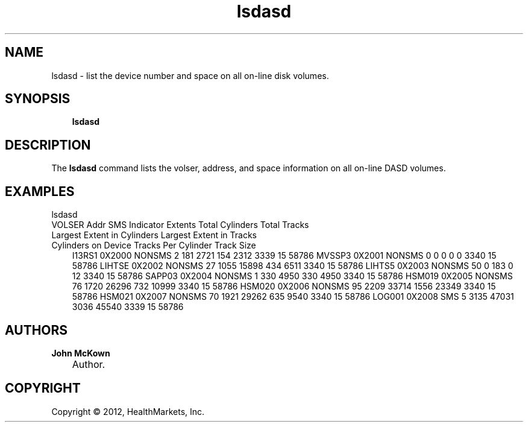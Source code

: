 .\"     Title: lsdasd
.\"    Author: John McKown
.\"      Date: 06 March 2012
.\"
.TH "lsdasd" "1" "March, 2012" "z/OS UNIX Utilites from" "John McKown at HealthMarkets"           
.\" disable hyphenation
.nh
.\" disable justification (adjust text to left margin only)
.ad l
.SH "NAME"
lsdasd \- list the device number and space on all on-line disk volumes.
.SH "SYNOPSIS"
.sp
.RS 3n
.nf
\fBlsdasd\fR 
    
.fi
.RE
.SH "DESCRIPTION"
.PP
The
\fBlsdasd\fR
command lists the volser, address, and space information on all on-line DASD volumes.
.PP
.SH "EXAMPLES"
.TP 3n
lsdasd 
.TP 3n

VOLSER  Addr    SMS Indicator   Extents Total Cylinders Total Tracks    Largest Extent in Cylinders     Largest Extent in Tracks        Cylinders on Device     Tracks Per Cylinder     Track Size
I13RS1  0X2000  NONSMS          2       181             2721            154                             2312                            3339                    15                      58786
MVSSP3  0X2001  NONSMS          0       0               0               0                               0                               3340                    15                      58786
LIHTSE  0X2002  NONSMS          27      1055            15898           434                             6511                            3340                    15                      58786
LIHTS5  0X2003  NONSMS          50      0               183             0                               12                              3340                    15                      58786
SAPP03  0X2004  NONSMS          1       330             4950            330                             4950                            3340                    15                      58786
HSM019  0X2005  NONSMS          76      1720            26296           732                             10999                           3340                    15                      58786
HSM020  0X2006  NONSMS          95      2209            33714           1556                            23349                           3340                    15                      58786
HSM021  0X2007  NONSMS          70      1921            29262           635                             9540                            3340                    15                      58786
LOG001  0X2008  SMS             5       3135            47031           3036                            45540                           3339                    15                      58786
.SH "AUTHORS"
.PP
\fBJohn\fR \fBMcKown\fR
.sp -1n
.IP "" 3n
Author.
.SH "COPYRIGHT"
Copyright \(co 2012, HealthMarkets, Inc.
